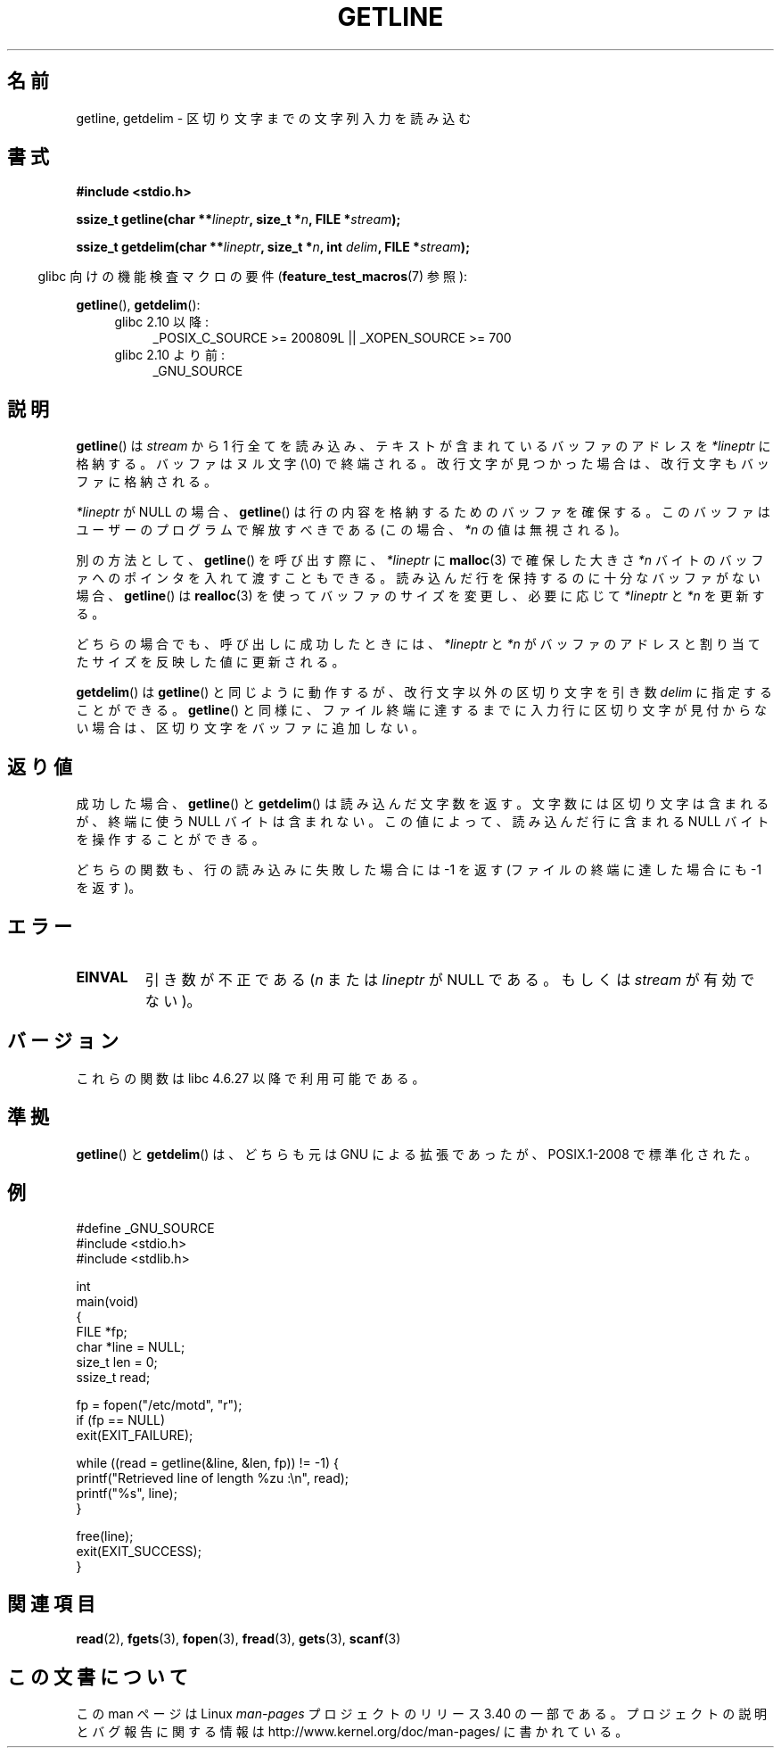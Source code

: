 .\" Copyright (c) 2001 John Levon <moz@compsoc.man.ac.uk>
.\" Based in part on GNU libc documentation
.\"
.\" Permission is granted to make and distribute verbatim copies of this
.\" manual provided the copyright notice and this permission notice are
.\" preserved on all copies.
.\"
.\" Permission is granted to copy and distribute modified versions of this
.\" manual under the conditions for verbatim copying, provided that the
.\" entire resulting derived work is distributed under the terms of a
.\" permission notice identical to this one.
.\"
.\" Since the Linux kernel and libraries are constantly changing, this
.\" manual page may be incorrect or out-of-date.  The author(s) assume no
.\" responsibility for errors or omissions, or for damages resulting from
.\" the use of the information contained herein.  The author(s) may not
.\" have taken the same level of care in the production of this manual,
.\" which is licensed free of charge, as they might when working
.\" professionally.
.\"
.\" Formatted or processed versions of this manual, if unaccompanied by
.\" the source, must acknowledge the copyright and authors of this work.
.\" License.
.\"*******************************************************************
.\"
.\" This file was generated with po4a. Translate the source file.
.\"
.\"*******************************************************************
.TH GETLINE 3 2010\-06\-12 GNU "Linux Programmer's Manual"
.SH 名前
getline, getdelim \- 区切り文字までの文字列入力を読み込む
.SH 書式
.nf
\fB#include <stdio.h>\fP
.sp
\fBssize_t getline(char **\fP\fIlineptr\fP\fB, size_t *\fP\fIn\fP\fB, FILE *\fP\fIstream\fP\fB);\fP

\fBssize_t getdelim(char **\fP\fIlineptr\fP\fB, size_t *\fP\fIn\fP\fB, int \fP\fIdelim\fP\fB, FILE *\fP\fIstream\fP\fB);\fP
.fi
.sp
.in -4n
glibc 向けの機能検査マクロの要件 (\fBfeature_test_macros\fP(7)  参照):
.in
.sp
.ad l
\fBgetline\fP(), \fBgetdelim\fP():
.PD 0
.RS 4
.TP  4
glibc 2.10 以降:
_POSIX_C_SOURCE\ >=\ 200809L || _XOPEN_SOURCE\ >=\ 700
.TP 
glibc 2.10 より前:
_GNU_SOURCE
.RE
.PD
.ad
.SH 説明
\fBgetline\fP()  は \fIstream\fP から 1 行全てを読み込み、テキストが含まれているバッファのアドレスを \fI*lineptr\fP
に格納する。 バッファはヌル文字 (\e0) で終端される。 改行文字が見つかった場合は、改行文字もバッファに格納される。

\fI*lineptr\fP が NULL の場合、 \fBgetline\fP()  は行の内容を格納するためのバッファを確保する。
このバッファはユーザーのプログラムで解放すべきである (この場合、 \fI*n\fP の値は無視される)。

別の方法として、 \fBgetline\fP()  を呼び出す際に、 \fI*lineptr\fP に \fBmalloc\fP(3)  で確保した大きさ \fI*n\fP
バイトのバッファへのポインタを入れて渡すこともできる。 読み込んだ行を保持するのに十分なバッファがない場合、 \fBgetline\fP()  は
\fBrealloc\fP(3)  を使ってバッファのサイズを変更し、必要に応じて \fI*lineptr\fP と \fI*n\fP を更新する。

どちらの場合でも、呼び出しに成功したときには、 \fI*lineptr\fP と \fI*n\fP がバッファのアドレスと割り当てたサイズを反映した値に更新される。

\fBgetdelim\fP()  は \fBgetline\fP()  と同じように動作するが、改行文字以外の区切り文字を引き数 \fIdelim\fP
に指定することができる。 \fBgetline\fP()  と同様に、ファイル終端に達するまでに入力行に区切り文字が見付からない場合は、
区切り文字をバッファに追加しない。
.SH 返り値
成功した場合、 \fBgetline\fP()  と \fBgetdelim\fP()  は読み込んだ文字数を返す。 文字数には区切り文字は含まれるが、終端に使う
NULL バイトは含まれない。 この値によって、読み込んだ行に含まれる NULL バイトを操作することができる。

どちらの関数も、行の読み込みに失敗した場合には \-1 を返す (ファイルの終端に達した場合にも \-1 を返す)。
.SH エラー
.TP 
\fBEINVAL\fP
引き数が不正である (\fIn\fP または \fIlineptr\fP が NULL である。 もしくは \fIstream\fP が有効でない)。
.SH バージョン
これらの関数は libc 4.6.27 以降で利用可能である。
.SH 準拠
\fBgetline\fP()  と \fBgetdelim\fP()  は、どちらも元は GNU による拡張であったが、 POSIX.1\-2008
で標準化された。
.SH 例
.nf
#define _GNU_SOURCE
#include <stdio.h>
#include <stdlib.h>

int
main(void)
{
    FILE *fp;
    char *line = NULL;
    size_t len = 0;
    ssize_t read;

    fp = fopen("/etc/motd", "r");
    if (fp == NULL)
        exit(EXIT_FAILURE);

    while ((read = getline(&line, &len, fp)) != \-1) {
        printf("Retrieved line of length %zu :\en", read);
        printf("%s", line);
    }

    free(line);
    exit(EXIT_SUCCESS);
}
.fi
.SH 関連項目
\fBread\fP(2), \fBfgets\fP(3), \fBfopen\fP(3), \fBfread\fP(3), \fBgets\fP(3), \fBscanf\fP(3)
.SH この文書について
この man ページは Linux \fIman\-pages\fP プロジェクトのリリース 3.40 の一部
である。プロジェクトの説明とバグ報告に関する情報は
http://www.kernel.org/doc/man\-pages/ に書かれている。
